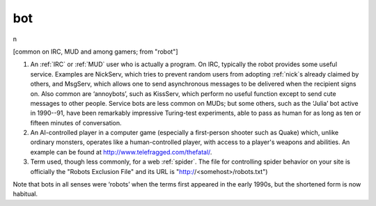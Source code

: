 .. _bot:

============================================================
bot
============================================================

n

[common on IRC, MUD and among gamers; from "robot"]

1.
   An :ref:`IRC` or :ref:`MUD` user who is actually a program.
   On IRC, typically the robot provides some useful service.
   Examples are NickServ, which tries to prevent random users from adopting :ref:`nick`\s already claimed by others, and MsgServ, which allows one to send asynchronous messages to be delivered when the recipient signs on.
   Also common are ‘annoybots’, such as KissServ, which perform no useful function except to send cute messages to other people.
   Service bots are less common on MUDs; but some others, such as the ‘Julia’ bot active in 1990--91, have been remarkably impressive Turing-test experiments, able to pass as human for as long as ten or fifteen minutes of conversation.

2.
   An AI-controlled player in a computer game (especially a first-person shooter such as Quake) which, unlike ordinary monsters, operates like a human-controlled player, with access to a player's weapons and abilities.
   An example can be found at `http://www.telefragged.com/thefatal/ <http://www.telefragged.com/thefatal/>`_.

3.
   Term used, though less commonly, for a web :ref:`spider`\.
   The file for controlling spider behavior on your site is officially the "Robots Exclusion File" and its URL is "http://<somehost>/robots.txt")

Note that bots in all senses were ‘robots’ when the terms first appeared in the early 1990s, but the shortened form is now habitual.

